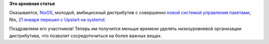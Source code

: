 .. title: Еще один дистрибутив перешел на systemd - NixOS
.. slug: Еще-один-дистрибутив-перешел-на-systemd-nixos
.. date: 2013-02-14 22:19:40
.. tags:
.. category:
.. link:
.. description:
.. type: text
.. author: Peter Lemenkov

**Это архивная статья**


Оказывается, `NixOS <http://nixos.org/nixos/>`__, молодой, амбициозный
дистрибутив с совершенно `новой системой управления
пакетами <http://en.wikipedia.org/wiki/Nix_package_manager>`__, Nix, `21
января перешел с Upstart на
systemd <http://thread.gmane.org/gmane.linux.distributions.nixos/10197>`__.

Поздравляем его участников! Теперь им получится меньше времени уделять
низкоуровневой организации дистрибутива, что позволит сосредоточиться на
более важных вещах.

